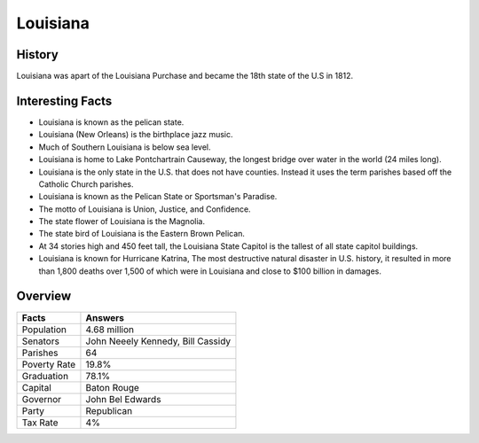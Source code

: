 Louisiana
=========
History
--------
Louisiana was apart of the Louisiana Purchase and became the 18th state of the U.S in 1812.

 .. figure:: la-largeflag.png
    :width: 50%

Interesting Facts
-----------------
* Louisiana is known as the pelican state.

* Louisiana (New Orleans) is the birthplace jazz music.

* Much of Southern Louisiana is below sea level. 

* Louisiana is home to Lake Pontchartrain Causeway, 
  the longest bridge over water in the world (24 miles long). 

* Louisiana is the only state in the U.S. that does not have counties. 
  Instead it uses the term parishes based off the Catholic Church parishes. 
  
* Louisiana is known as the Pelican State or Sportsman's Paradise.

* The motto of Louisiana is Union, Justice, and Confidence. 

* The state flower of Louisiana is the Magnolia.

* The state bird of Louisiana is the Eastern Brown Pelican.

* At 34 stories high and 450 feet tall, the Louisiana State Capitol 
  is the tallest of all state capitol buildings.
  
* Louisiana is known for Hurricane Katrina,  The most destructive natural disaster in U.S. history,
  it resulted in more than 1,800 deaths over 1,500 of which were in 
  Louisiana and close to $100 billion in damages.

Overview
---------

============== ====================================
Facts           Answers
============== ====================================
Population      4.68 million
Senators        John Neeely Kennedy, Bill Cassidy
Parishes        64
Poverty Rate    19.8%
Graduation      78.1%
Capital         Baton Rouge
Governor        John Bel Edwards
Party           Republican
Tax Rate        4%
============== ====================================
